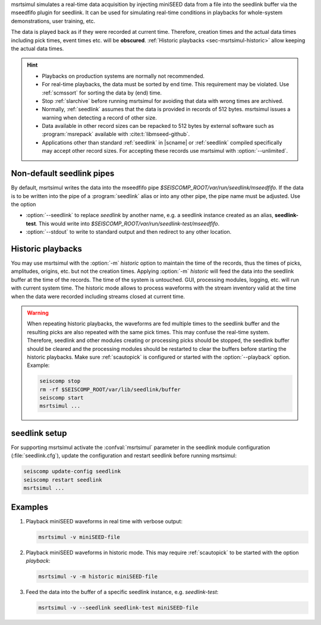 msrtsimul simulates a real-time data acquisition by injecting miniSEED data from a
file into the seedlink buffer via the mseedfifo plugin for seedlink. It can be
used for simulating real-time conditions in playbacks for whole-system
demonstrations, user training, etc.

The data is played back as if they were recorded at current time. Therefore,
creation times and the actual data times including pick times, event times etc.
will be **obscured**. :ref:`Historic playbacks <sec-msrtsimul-historic>` allow
keeping the actual data times.

.. hint::

   * Playbacks on production systems are normally not recommended.
   * For real-time playbacks, the data must be sorted by end time. This
     requirement may be violated. Use :ref:`scmssort` for sorting the data by
     (end) time.
   * Stop :ref:`slarchive` before running msrtsimul for avoiding that data with
     wrong times are archived.
   * Normally, :ref:`seedlink` assumes that the data is provided in records of
     512 bytes. msrtsimul issues a warning when detecting a record of other size.
   * Data available in other record sizes can be repacked to 512 bytes by
     external software such as :program:`msrepack` available with
     :cite:t:`libmseed-github`.
   * Applications other than standard :ref:`seedlink` in |scname| or
     :ref:`seedlink` compiled specifically may accept other record sizes. For
     accepting these records use msrtsimul with :option:`--unlimited`.


Non-default seedlink pipes
--------------------------

By default, msrtsimul writes the data into the mseedfifo pipe
*$SEISCOMP_ROOT/var/run/seedlink/mseedfifo*.
If the data is to be written into the pipe of a :program:`seedlink` alias or
into any other pipe, the pipe name must be adjusted. Use the option

* :option:`--seedlink` to replace *seedlink* by another name, e.g. a seedlink instance
  created as an alias, **seedlink-test**. This would write into
  *$SEISCOMP_ROOT/var/run/seedlink-test/mseedfifo*.
* :option:`--stdout` to write to standard output and then redirect to any other location.


.. _sec-msrtsimul-historic:

Historic playbacks
------------------

You may use msrtsimul with the :option:`-m` *historic* option to maintain the
time of the records,
thus the times of picks, amplitudes, origins, etc. but not the creation times.
Applying :option:`-m` *historic* will feed the data into the seedlink buffer at the time
of the records. The time of the system is untouched. GUI, processing modules, logging,
etc. will run with current system time. The historic mode allows to process waveforms
with the stream inventory valid at the time when the data were recorded including
streams closed at current time.

.. warning::

   When repeating historic playbacks, the waveforms are fed multiple times to the
   seedlink buffer and the resulting picks are also repeated with the same pick
   times. This may confuse the real-time system. Therefore, seedlink and other modules
   creating or processing picks should be
   stopped, the seedlink buffer should be cleared and the processing
   modules should be restarted to clear the buffers before starting the
   historic playbacks. Make sure :ref:`scautopick` is configured or started with
   the :option:`--playback` option. Example:

   .. code-block:: sh

      seiscomp stop
      rm -rf $SEISCOMP_ROOT/var/lib/seedlink/buffer
      seiscomp start
      msrtsimul ...


seedlink setup
--------------

For supporting msrtsimul activate the :confval:`msrtsimul` parameter in the
seedlink module configuration (:file:`seedlink.cfg`), update the configuration
and restart seedlink before running msrtsimul:

.. code-block:: sh

   seiscomp update-config seedlink
   seiscomp restart seedlink
   msrtsimul ...


Examples
--------

1. Playback miniSEED waveforms in real time with verbose output:

   .. code-block:: sh

      msrtsimul -v miniSEED-file

#. Playback miniSEED waveforms in historic mode. This may require :ref:`scautopick`
   to be started with the option *playback*:

   .. code-block:: sh

      msrtsimul -v -m historic miniSEED-file

#. Feed the data into the buffer of a specific seedlink instance, e.g. *seedlink-test*:

   .. code-block:: sh

      msrtsimul -v --seedlink seedlink-test miniSEED-file
